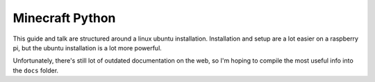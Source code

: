 Minecraft Python
================

This guide and talk are structured around a linux ubuntu installation. Installation and setup are a lot easier on a raspberry pi, but the ubuntu installation is a lot more powerful.

Unfortunately, there's still lot of outdated documentation on the web, so I'm hoping to compile the most useful info into the ``docs`` folder.

